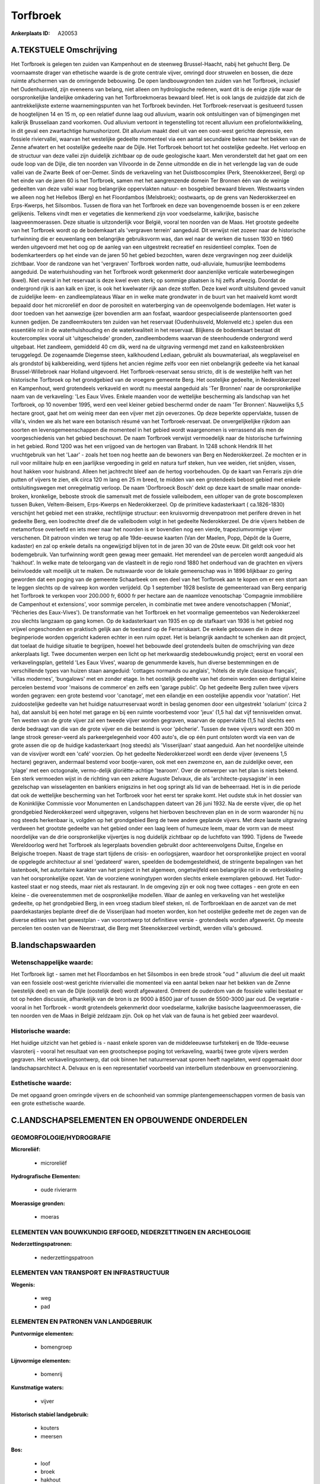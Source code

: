 Torfbroek
=========

:Ankerplaats ID: A20053




A.TEKSTUELE Omschrijving
------------------------

Het Torfbroek is gelegen ten zuiden van Kampenhout en de steenweg
Brussel-Haacht, nabij het gehucht Berg. De voornaamste drager van
ethetische waarde is de grote centrale vijver, omringd door struwelen en
bossen, die deze ruimte afschermen van de omringende bebouwing. De open
landbouwgronden ten zuiden van het Torfbroek, inclusief het
Oudenhuisveld, zijn eveneens van belang, niet alleen om hydrologische
redenen, want dit is de enige zijde waar de oorspronkelijke landelijke
omkadering van het Torfbroekmoeras bewaard bleef. Het is ook langs de
zuidzijde dat zich de aantrekkelijkste externe waarnemingspunten van het
Torfbroek bevinden. Het Torfbroek-reservaat is gesitueerd tussen de
hoogtelijnen 14 en 15 m, op een relatief dunne laag oud alluvium, waarin
ook ontsluitingen van of bijmengingen met kalkrijk Brusseliaan zand
voorkomen. Oud alluvium vertoont in tegenstelling tot recent alluvium
een profielontwikkeling, in dit geval een zwartachtige humushorizont.
Dit alluvium maakt deel uit van een oost-west gerichte depressie, een
fossiele riviervallei, waarvan het westelijke gedeelte momenteel via een
aantal secundaire beken naar het bekken van de Zenne afwatert en het
oostelijke gedeelte naar de Dijle. Het Torfbroek behoort tot het
oostelijke gedeelte. Het verloop en de structuur van deze vallei zijn
duidelijk zichtbaar op de oude geologische kaart. Men veronderstelt dat
het gaat om een oude loop van de Dijle, die ten noorden van Vilvoorde in
de Zenne uitmondde en die in het verlengde lag van de oude vallei van de
Zwarte Beek of oer-Demer. Sinds de verkaveling van het Duistboscomplex
(Perk, Steenokkerzeel, Berg) op het einde van de jaren 60 is het
Torfbroek, samen met het aangrenzende domein Ter Bronnen één van de
weinige gedeelten van deze vallei waar nog belangrijke oppervlakten
natuur- en bosgebied bewaard bleven. Westwaarts vinden we alleen nog het
Hellebos (Berg) en het Floordambos (Melsbroek); oostwaarts, op de grens
van Nederokkerzeel en Erps-Kwerps, het Silsombos. Tussen de flora van
het Torfbroek en deze van bovengenoemde bossen is er een zekere
gelijkenis. Telkens vindt men er vegetaties die kenmerkend zijn voor
voedselarme, kalkrijke, basische laagveenmoerassen. Deze situatie is
uitzonderlijk voor België, vooral ten noorden van de Maas. Het grootste
gedeelte van het Torfbroek wordt op de bodemkaart als 'vergraven
terrein' aangeduid. Dit verwijst niet zozeer naar de historische
turfwinning die er eeuwenlang een belangrijke gebruiksvorm was, dan wel
naar de werken die tussen 1930 en 1960 werden uitgevoerd met het oog op
de aanleg van een uitgestrekt recreatief en residentieel complex. Toen
de bodemkarteerders op het einde van de jaren 50 het gebied bezochten,
waren deze vergravingen nog zeer duidelijk zichtbaar. Voor de randzone
van het 'vergraven' Torfbroek worden natte, oud-alluviale, humusrijke
leembodems aangeduid. De waterhuishouding van het Torfbroek wordt
gekenmerkt door aanzienlijke verticale waterbewegingen (kwel). Niet
overal in het reservaat is deze kwel even sterk; op sommige plaatsen is
hij zelfs afwezig. Doordat de ondergrond rijk is aan kalk en ijzer, is
ook het kwelwater rijk aan deze stoffen. Deze kwel wordt uitsluitend
gevoed vanuit de zuidelijke leem- en zandleemplateaus Waar en in welke
mate grondwater in de buurt van het maaiveld komt wordt bepaald door het
microreliëf en door de porositeit en waterberging van de opeenvolgende
bodemlagen. Het water is door toedoen van het aanwezige ijzer bovendien
arm aan fosfaat, waardoor gespecialiseerde plantensoorten goed kunnen
gedijen. De zandleemkouters ten zuiden van het reservaat (Oudenhuisveld,
Molenveld etc.) spelen dus een essentiële rol in de waterhuishouding en
de waterkwaliteit in het reservaat. Blijkens de bodemkaart bestaat dit
koutercomplex vooral uit 'uitgescheisde' gronden, zandleembodems waarvan
de steenhoudende ondergrond werd uitgebaat. Het zandleem, gemiddeld 40
cm dik, werd na de uitgraving vermengd met zand en kalksteenbrokken
teruggelegd. De zogenaamde Diegemse steen, kalkhoudend Lediaan, gebruikt
als bouwmateriaal, als wegplaveisel en als grondstof bij kalkbereiding,
werd tijdens het ancien régime zelfs voor een niet onbelangrijk gedeelte
via het kanaal Brussel-Willebroek naar Holland uitgevoerd. Het
Torfbroek-reservaat sensu stricto, dit is de westelijke helft van het
historische Torfbroek op het grondgebied van de vroegere gemeente Berg.
Het oostelijke gedeelte, in Nederokkerzeel en Kampenhout, werd
grotendeels verkaveld en wordt nu meestal aangeduid als 'Ter Bronnen'
naar de oorspronkelijke naam van de verkaveling: 'Les Eaux Vives. Enkele
maanden voor de wettelijke bescherming als landschap van het Torfbroek,
op 10 november 1995, werd een veel kleiner gebied beschermd onder de
naam 'Ter Bronnen'. Nauwelijks 5,5 hectare groot, gaat het om weinig
meer dan een vijver met zijn oeverzones. Op deze beperkte oppervlakte,
tussen de villa's, vinden we als het ware een botanisch résumé van het
Torfbroek-reservaat. De onvergelijkelijke rijkdom aan soorten en
levensgemeenschappen die momenteel in het gebied wordt waargenomen is
verrassend als men de voorgeschiedenis van het gebied beschouwt. De naam
Torfbroek verwijst vermoedelijk naar de historische turfwinning in het
gebied. Rond 1200 was het een vrijgoed van de hertogen van Brabant. In
1248 schonk Hendrik III het vruchtgebruik van het 'Laar' - zoals het
toen nog heette aan de bewoners van Berg en Nederokkerzeel. Ze mochten
er in ruil voor militaire hulp en een jaarlijkse vergoeding in geld en
natura turf steken, hun vee weiden, riet snijden, vissen, hout hakken
voor huisbrand. Alleen het jachtrecht bleef aan de hertog voorbehouden.
Op de kaart van Ferraris zijn drie putten of vijvers te zien, elk circa
120 m lang en 25 m breed, te midden van een grotendeels bebost gebied
met enkele ontsluitingswegen met onregelmatig verloop. De naam
'Dorfbroeck Bosch' dekt op deze kaart de smalle maar ononde-broken,
kronkelige, beboste strook die samenvalt met de fossiele valleibodem,
een uitloper van de grote boscomplexen tussen Buken, Veltem-Beisem,
Erps-Kwerps en Nederokkerzeel. Op de primitieve kadasterkaart (
ca.1826-1830) verschijnt het gebied met een strakke, rechtlijnige
structuur: een kruisvormig drevenpatroon met perifere dreven in het
gedeelte Berg, een loodrechte dreef die de valleibodem volgt in het
gedeelte Nederokkerzeel. De drie vijvers hebben de metamorfose overleefd
en iets meer naar het noorden is er bovendien nog een vierde,
trapeziumvormige vijver verschenen. Dit patroon vinden we terug op alle
19de-eeuwse kaarten (Van der Maelen, Popp, Dépôt de la Guerre, kadaster)
en zal op enkele details na ongewijzigd blijven tot in de jaren 30 van
de 20ste eeuw. Dit geldt ook voor het bodemgebruik. Van turfwinning
wordt geen gewag meer gemaakt. Het merendeel van de percelen wordt
aangeduid als 'hakhout'. In welke mate de teloorgang van de vlasteelt in
de regio rond 1880 het onderhoud van de grachten en vijvers beïnvloedde
valt moeilijk uit te maken. De nutswaarde voor de lokale gemeenschap was
in 1896 blijkbaar zo gering geworden dat een poging van de gemeente
Schaarbeek om een deel van het Torfbroek aan te kopen om er een stort
aan te leggen slechts op de valreep kon worden verijdeld. Op 1 september
1928 besliste de gemeenteraad van Berg eenparig het Torfbroek te
verkopen voor 200.000 fr, 6000 fr per hectare aan de naamloze
venootschap 'Compagnie immobilière de Campenhout et extensions', voor
sommige percelen, in combinatie met twee andere venootschappen
('Moniat', 'Pêcheries des Eaux-Vives'). De transformatie van het
Torfbroek en het voormalige gemeentebos van Nederokkerzeel zou slechts
langzaam op gang komen. Op de kadasterkaart van 1935 en op de stafkaart
van 1936 is het gebied nog vrijwel ongeschonden en praktisch gelijk aan
de toestand op de Ferrariskaart. De enkele gebouwen die in deze
beginperiode worden opgericht kaderen echter in een ruim opzet. Het is
belangrijk aandacht te schenken aan dit project, dat toelaat de huidige
situatie te begrijpen, hoewel het bebouwde deel grotendeels buiten de
omschrijving van deze ankerplaats ligt. Twee documenten werpen een licht
op het merkwaardig stedebouwkundig project; eerst en vooral een
verkavelingsplan, getiteld 'Les Eaux Vives', waarop de genummerde
kavels, hun diverse bestemmingen en de verschillende types van huizen
staan aangeduid: 'cottages normands ou anglais', 'hôtels de style
classique français', 'villas modernes', 'bungalows' met en zonder etage.
In het oostelijk gedeelte van het domein worden een dertigtal kleine
percelen bestemd voor 'maisons de commerce' en zelfs een 'garage
public'. Op het gedeelte Berg zullen twee vijvers worden gegraven: een
grote bestemd voor 'canotage', met een eilandje en een oostelijke
appendix voor 'natation'. Het zuidoostelijke gedeelte van het huidige
natuurreservaat wordt in beslag genomen door een uitgestrekt 'solarium'
(circa 2 ha), dat aansluit bij een hotel met garage en bij een ruimte
voorbestemd voor 'jeux' (1,5 ha) dat vijf tennisvelden omvat. Ten westen
van de grote vijver zal een tweede vijver worden gegraven, waarvan de
oppervlakte (1,5 ha) slechts een derde bedraagt van die van de grote
vijver en die bestemd is voor 'pêcherie'. Tussen de twee vijvers wordt
een 300 m lange strook gereser-veerd als parkeergelegenheid voor 400
auto's, die op één punt ontsloten wordt via een van de grote assen die
op de huidige kadasterkaart (nog steeds) als 'Visserijlaan' staat
aangeduid. Aan het noordelijke uiteinde van de visvijver wordt een
'café' voorzien. Op het gedeelte Nederokkerzeel wordt een derde vijver
(eveneens 1,5 hectare) gegraven, andermaal bestemd voor bootje-varen,
ook met een zwemzone en, aan de zuidelijke oever, een 'plage' met een
octogonale, vermo-delijk gloriëtte-achtige 'tearoom'. Over de ontwerper
van het plan is niets bekend. Een sterk vermoeden wijst in de richting
van een zekere Auguste Delvaux, die als 'architecte-paysagiste' in een
gezelschap van wisselagenten en bankiers enigszins in het oog springt
als lid van de beheerraad. Het is in die periode dat ook de wettelijke
bescherming van het Torfbroek voor het eerst ter sprake komt. Het oudste
stuk in het dossier van de Koninklijke Commissie voor Monumenten en
Landschappen dateert van 26 juni 1932. Na de eerste vijver, die op het
grondgebied Nederokkerzeel werd uitgegraven, volgens het hierboven
beschreven plan en in de vorm waaronder hij nu nog steeds herkenbaar is,
volgden op het grondgebied Berg de twee andere geplande vijvers. Met
deze laaste uitgraving verdween het grootste gedeelte van het gebied
onder een laag leem of humeuze leem, maar de vorm van de meest
noordelijke van de drie oorspronkelijke vijvertjes is nog duidelijk
zichtbaar op de luchtfoto van 1990. Tijdens de Tweede Wereldoorlog werd
het Torfbroek als legerplaats bovendien gebruikt door achtereenvolgens
Duitse, Engelse en Belgische troepen. Naast de trage start tijdens de
crisis- en oorlogsjaren, waardoor het oorspronkelijke project en vooral
de opgelegde architectuur al snel 'gedateerd' waren, speelden de
bodemgesteldheid, de stringente bepalingen van het lastenboek, het
autoritaire karakter van het project in het algemeen, ongetwijfeld een
belangrijke rol in de verbrokkeling van het oorspronkelijke opzet. Van
de voorziene woningtypen worden slechts enkele exemplaren gebouwd. Het
Tudor-kasteel staat er nog steeds, maar niet als restaurant. In de
omgeving zijn er ook nog twee cottages - een grote en een kleine - die
overeenstemmen met de oospronkelijke modellen. Waar de aanleg en
verkaveling van het westelijke gedeelte, op het grondgebied Berg, in een
vroeg stadium bleef steken, nl. de Torfbroeklaan en de aanzet van de met
paardekastanjes beplante dreef die de Visserijlaan had moeten worden,
kon het oostelijke gedeelte met de zegen van de diverse edities van het
gewestplan - van voorontwerp tot definitieve versie - grotendeels worden
afgewerkt. Op meeste percelen ten oosten van de Neerstraat, die Berg met
Steenokkerzeel verbindt, werden villa's gebouwd. 



B.landschapswaarden
-------------------


Wetenschappelijke waarde:
~~~~~~~~~~~~~~~~~~~~~~~~~

Het Torfbroek ligt - samen met het Floordambos en het Silsombos in
een brede strook "oud " alluvium die deel uit maakt van een fossiele
oost-west gerichte riviervallei die momenteel via een aantal beken naar
het bekken van de Zenne (westelijk deel) en van de Dijle (oostelijk
deel) wordt afgewaterd. Omtrent de ouderdom van de fossiele vallei
bestaat er tot op heden discussie, afhankelijk van de bron is ze 9000 à
8500 jaar of tussen de 5500-3000 jaar oud. De vegetatie - vooral in het
Torfbroek - wordt grotendeels gekenmerkt door voedselarme, kalkrijke
basische laagveenmoerassen, die ten noorden ven de Maas in België
zeldzaam zijn. Ook op het vlak van de fauna is het gebied zeer
waardevol.

Historische waarde:
~~~~~~~~~~~~~~~~~~~


Het huidige uitzicht van het gebied is - naast enkele sporen van de
middeleeuwse turfstekerij en de 19de-eeuwse vlasroterij - vooral het
resultaat van een grootscheepse poging tot verkaveling, waarbij twee
grote vijvers werden gegraven. Het verkavelingsontwerp, dat ook binnen
het natuurreservaat sporen heeft nagelaten, werd opgemaakt door
landschapsarchitect A. Delvaux en is een representatief voorbeeld van
interbellum stedenbouw en groenvoorziening.

Esthetische waarde:
~~~~~~~~~~~~~~~~~~~

De met opgaand groen omringde vijvers en de
schoonheid van sommige plantengemeenschappen vormen de basis van een
grote esthetische waarde.



C.LANDSCHAPSELEMENTEN EN OPBOUWENDE ONDERDELEN
-----------------------------------------------



GEOMORFOLOGIE/HYDROGRAFIE
~~~~~~~~~~~~~~~~~~~~~~~~~

**Microreliëf:**

 * microreliëf


**Hydrografische Elementen:**

 * oude rivierarm


**Moerassige gronden:**

 * moeras



ELEMENTEN VAN BOUWKUNDIG ERFGOED, NEDERZETTINGEN EN ARCHEOLOGIE
~~~~~~~~~~~~~~~~~~~~~~~~~~~~~~~~~~~~~~~~~~~~~~~~~~~~~~~~~~~~~~~

**Nederzettingspatronen:**

 * nederzettingspatroon

ELEMENTEN VAN TRANSPORT EN INFRASTRUCTUUR
~~~~~~~~~~~~~~~~~~~~~~~~~~~~~~~~~~~~~~~~~

**Wegenis:**

 * weg
 * pad



ELEMENTEN EN PATRONEN VAN LANDGEBRUIK
~~~~~~~~~~~~~~~~~~~~~~~~~~~~~~~~~~~~~

**Puntvormige elementen:**

 * bomengroep


**Lijnvormige elementen:**

 * bomenrij

**Kunstmatige waters:**

 * vijver


**Historisch stabiel landgebruik:**

 * kouters
 * meersen



**Bos:**

 * loof
 * broek
 * hakhout



OPMERKINGEN EN KNELPUNTEN
~~~~~~~~~~~~~~~~~~~~~~~~~

Bebouwing aan de zuidkant (omgeving Laar) en tussen het eigenlijke
Torfbroek en Terbronnen.
